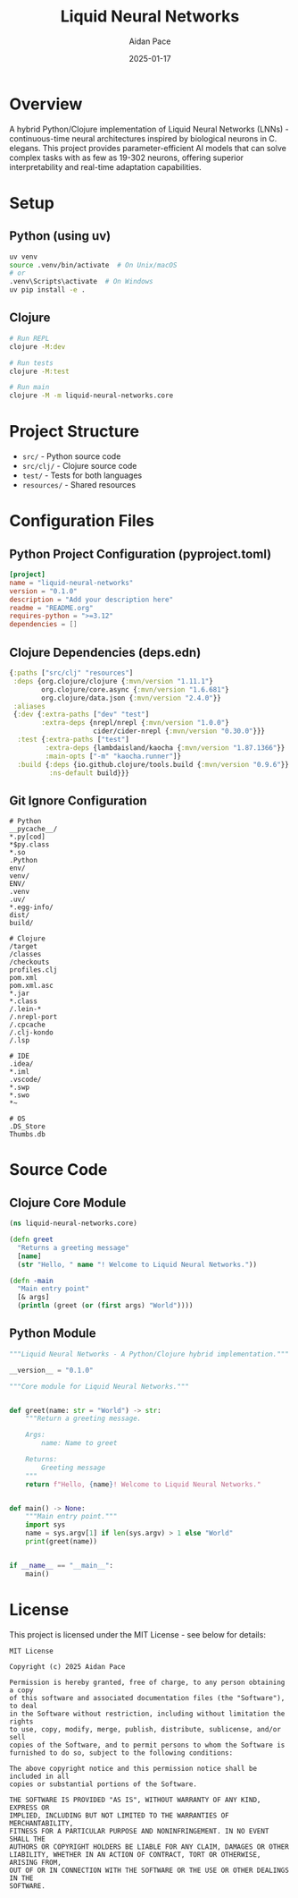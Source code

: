 #+TITLE: Liquid Neural Networks
#+AUTHOR: Aidan Pace
#+DATE: 2025-01-17
#+PROPERTY: header-args :tangle yes
#+PROPERTY: header-args :mkdirp yes
#+PROPERTY: header-args :comments link
#+OPTIONS: toc:2 num:nil ^:nil

[[https://github.com/aygp-dr/liquid-neural-networks/actions/workflows/ci.yml][https://github.com/aygp-dr/liquid-neural-networks/actions/workflows/ci.yml/badge.svg]]
[[https://github.com/aygp-dr/liquid-neural-networks/blob/main/LICENSE][https://img.shields.io/badge/license-MIT-blue.svg]]
[[https://clojars.org/liquid-neural-networks][https://img.shields.io/clojars/v/liquid-neural-networks.svg]]
[[https://pypi.org/project/liquid-neural-networks/][https://img.shields.io/pypi/v/liquid-neural-networks.svg]]
[[https://github.com/aygp-dr/liquid-neural-networks][https://img.shields.io/badge/python-3.9+-blue.svg]]
[[https://github.com/aygp-dr/liquid-neural-networks][https://img.shields.io/badge/clojure-1.11+-blue.svg]]
[[https://codecov.io/gh/aygp-dr/liquid-neural-networks][https://codecov.io/gh/aygp-dr/liquid-neural-networks/branch/main/graph/badge.svg]]

* Overview

A hybrid Python/Clojure implementation of Liquid Neural Networks (LNNs) - continuous-time neural architectures inspired by biological neurons in C. elegans. This project provides parameter-efficient AI models that can solve complex tasks with as few as 19-302 neurons, offering superior interpretability and real-time adaptation capabilities.

* Setup

** Python (using uv)

#+begin_src bash :tangle no
uv venv
source .venv/bin/activate  # On Unix/macOS
# or
.venv\Scripts\activate  # On Windows
uv pip install -e .
#+end_src

** Clojure

#+begin_src bash :tangle no
# Run REPL
clojure -M:dev

# Run tests
clojure -M:test

# Run main
clojure -M -m liquid-neural-networks.core
#+end_src

* Project Structure

- =src/= - Python source code
- =src/clj/= - Clojure source code
- =test/= - Tests for both languages
- =resources/= - Shared resources

* Configuration Files

** Python Project Configuration (pyproject.toml)

#+begin_src toml :tangle pyproject.toml
[project]
name = "liquid-neural-networks"
version = "0.1.0"
description = "Add your description here"
readme = "README.org"
requires-python = ">=3.12"
dependencies = []
#+end_src

** Clojure Dependencies (deps.edn)

#+begin_src clojure :tangle deps.edn
{:paths ["src/clj" "resources"]
 :deps {org.clojure/clojure {:mvn/version "1.11.1"}
        org.clojure/core.async {:mvn/version "1.6.681"}
        org.clojure/data.json {:mvn/version "2.4.0"}}
 :aliases
 {:dev {:extra-paths ["dev" "test"]
        :extra-deps {nrepl/nrepl {:mvn/version "1.0.0"}
                     cider/cider-nrepl {:mvn/version "0.30.0"}}}
  :test {:extra-paths ["test"]
         :extra-deps {lambdaisland/kaocha {:mvn/version "1.87.1366"}}
         :main-opts ["-m" "kaocha.runner"]}
  :build {:deps {io.github.clojure/tools.build {:mvn/version "0.9.6"}}
          :ns-default build}}}
#+end_src

** Git Ignore Configuration

#+begin_src gitignore :tangle .gitignore
# Python
__pycache__/
*.py[cod]
*$py.class
*.so
.Python
env/
venv/
ENV/
.venv
.uv/
*.egg-info/
dist/
build/

# Clojure
/target
/classes
/checkouts
profiles.clj
pom.xml
pom.xml.asc
*.jar
*.class
/.lein-*
/.nrepl-port
/.cpcache
/.clj-kondo
/.lsp

# IDE
.idea/
*.iml
.vscode/
*.swp
*.swo
*~

# OS
.DS_Store
Thumbs.db
#+end_src

* Source Code

** Clojure Core Module

#+begin_src clojure :tangle src/clj/liquid_neural_networks/core.clj
(ns liquid-neural-networks.core)

(defn greet
  "Returns a greeting message"
  [name]
  (str "Hello, " name "! Welcome to Liquid Neural Networks."))

(defn -main
  "Main entry point"
  [& args]
  (println (greet (or (first args) "World"))))
#+end_src

** Python Module

#+begin_src python :tangle src/liquid_neural_networks/__init__.py
"""Liquid Neural Networks - A Python/Clojure hybrid implementation."""

__version__ = "0.1.0"
#+end_src

#+begin_src python :tangle src/liquid_neural_networks/core.py
"""Core module for Liquid Neural Networks."""


def greet(name: str = "World") -> str:
    """Return a greeting message.
    
    Args:
        name: Name to greet
        
    Returns:
        Greeting message
    """
    return f"Hello, {name}! Welcome to Liquid Neural Networks."


def main() -> None:
    """Main entry point."""
    import sys
    name = sys.argv[1] if len(sys.argv) > 1 else "World"
    print(greet(name))


if __name__ == "__main__":
    main()
#+end_src

* License

This project is licensed under the MIT License - see below for details:

#+begin_src text :tangle LICENSE
MIT License

Copyright (c) 2025 Aidan Pace

Permission is hereby granted, free of charge, to any person obtaining a copy
of this software and associated documentation files (the "Software"), to deal
in the Software without restriction, including without limitation the rights
to use, copy, modify, merge, publish, distribute, sublicense, and/or sell
copies of the Software, and to permit persons to whom the Software is
furnished to do so, subject to the following conditions:

The above copyright notice and this permission notice shall be included in all
copies or substantial portions of the Software.

THE SOFTWARE IS PROVIDED "AS IS", WITHOUT WARRANTY OF ANY KIND, EXPRESS OR
IMPLIED, INCLUDING BUT NOT LIMITED TO THE WARRANTIES OF MERCHANTABILITY,
FITNESS FOR A PARTICULAR PURPOSE AND NONINFRINGEMENT. IN NO EVENT SHALL THE
AUTHORS OR COPYRIGHT HOLDERS BE LIABLE FOR ANY CLAIM, DAMAGES OR OTHER
LIABILITY, WHETHER IN AN ACTION OF CONTRACT, TORT OR OTHERWISE, ARISING FROM,
OUT OF OR IN CONNECTION WITH THE SOFTWARE OR THE USE OR OTHER DEALINGS IN THE
SOFTWARE.
#+end_src